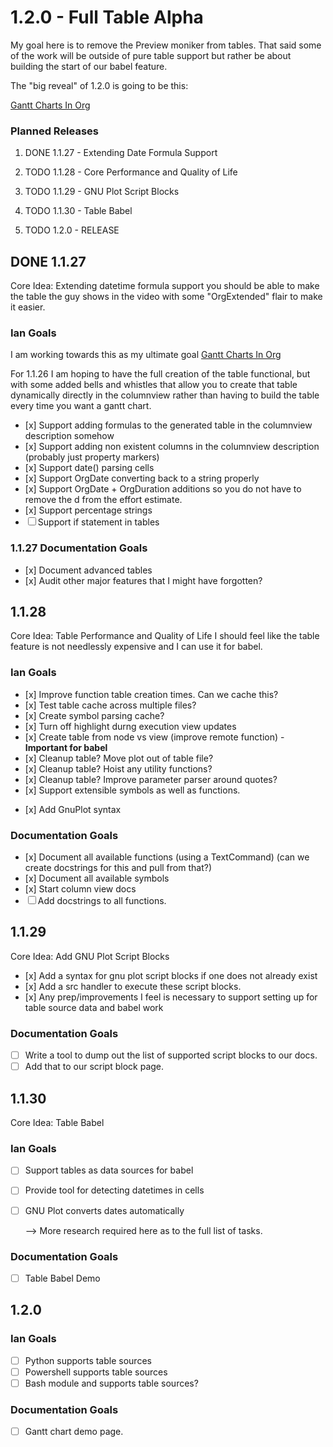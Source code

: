 * 1.2.0 - Full Table Alpha
  My goal here is to remove the Preview moniker from tables. That said some of the work will be
  outside of pure table support but rather be about building the start of our babel feature.

  The "big reveal" of 1.2.0 is going to be this:

  [[https://www.youtube.com/watch?v=5ViUBaarsbw][Gantt Charts In Org]] 

*** Planned Releases
**** DONE 1.1.27 - Extending Date Formula Support
**** TODO 1.1.28 - Core Performance and Quality of Life
**** TODO 1.1.29 - GNU Plot Script Blocks
**** TODO 1.1.30 - Table Babel
**** TODO 1.2.0  - RELEASE
 
** DONE 1.1.27 
    Core Idea: Extending datetime formula support
               you should be able to make the table the guy shows in the video
               with some "OrgExtended" flair to make it easier.
*** Ian Goals
   I am working towards this as my ultimate goal
   [[https://www.youtube.com/watch?v=5ViUBaarsbw][Gantt Charts In Org]] 
 
   For 1.1.26 I am hoping to have the full creation of the table
   functional, but with some added bells and whistles that allow
   you to create that table dynamically directly in the columnview
   rather than having to build the table every time you want a gantt chart.
 
   - [x] Support adding formulas to the generated table in the columnview description somehow
   - [x] Support adding non existent columns in the columnview description (probably just property markers)
   - [x] Support date() parsing cells
   - [x] Support OrgDate converting back to a string properly
   - [x] Support OrgDate + OrgDuration additions so you do not have to remove the d from the effort estimate.
   - [x] Support percentage strings
   - [-] Support if statement in tables 
 
*** 1.1.27 Documentation Goals
   - [x] Document advanced tables
   - [x] Audit other major features that I might have forgotten?
 
** 1.1.28 
    Core Idea: Table Performance and Quality of Life
               I should feel like the table feature is not needlessly expensive
               and I can use it for babel.
*** Ian Goals
 	- [x] Improve function table creation times. Can we cache this?
 	- [x] Test table cache across multiple files?
 	- [x] Create symbol parsing cache?
 	- [x] Turn off highlight durng execution view updates
 	- [x] Create table from node vs view (improve remote function) - *Important for babel*
 	- [x] Cleanup table? Move plot out of table file?
 	- [x] Cleanup table? Hoist any utility functions?
 	- [x] Cleanup table? Improve parameter parser around quotes?
 	- [x] Support extensible symbols as well as functions.
   - [x] Add GnuPlot syntax
 
*** Documentation Goals
   - [x] Document all available functions (using a TextCommand) (can we create docstrings for this and pull from that?)
   - [x] Document all available symbols
   - [x] Start column view docs
   - [ ] Add docstrings to all functions.
 
** 1.1.29
   Core Idea: Add GNU Plot Script Blocks

   - [x] Add a syntax for gnu plot script blocks if one does not already exist
   - [x] Add a src handler to execute these script blocks.
   - [x] Any prep/improvements I feel is necessary to support setting up for table source data and babel work

*** Documentation Goals
	- [ ] Write a tool to dump out the list of supported script blocks to our docs.
	- [ ] Add that to our script block page.

** 1.1.30
	Core Idea: Table Babel

*** Ian Goals
	- [ ] Support tables as data sources for babel
   - [ ] Provide tool for detecting datetimes in cells
   - [ ] GNU Plot converts dates automatically

	--> More research required here as to the full list of tasks.

*** Documentation Goals
	- [ ] Table Babel Demo

** 1.2.0
*** Ian Goals
   - [ ] Python supports table sources
   - [ ] Powershell supports table sources
   - [ ] Bash module and supports table sources?
	
*** Documentation Goals
	- [ ] Gantt chart demo page.